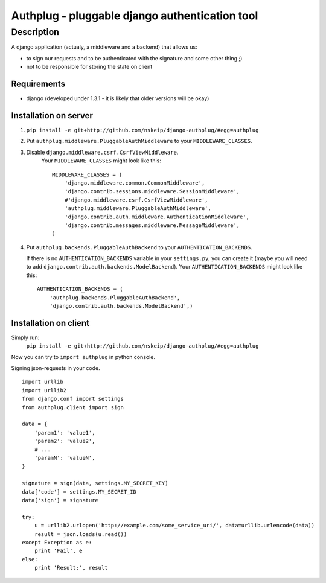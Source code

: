 ===============================================
Authplug - pluggable django authentication tool
===============================================

-----------
Description
-----------

A django application (actualy, a middleware and a backend) that allows us:

* to sign our requests and to be authenticated with the signature and some other thing ;)
* not to be responsible for storing the state on client

Requirements
------------

* django (developed under 1.3.1 - it is likely that older versions will be okay)

Installation on server
----------------------

1. ``pip install -e git+http://github.com/nskeip/django-authplug/#egg=authplug``

2. Put ``authplug.middleware.PluggableAuthMiddleware`` to your ``MIDDLEWARE_CLASSES``.

3. Disable ``django.middleware.csrf.CsrfViewMiddleware``.
    Your ``MIDDLEWARE_CLASSES`` might look like this:
    ::

        MIDDLEWARE_CLASSES = (
            'django.middleware.common.CommonMiddleware',
            'django.contrib.sessions.middleware.SessionMiddleware',
            #'django.middleware.csrf.CsrfViewMiddleware',
            'authplug.middleware.PluggableAuthMiddleware',
            'django.contrib.auth.middleware.AuthenticationMiddleware',
            'django.contrib.messages.middleware.MessageMiddleware',
        )

4. Put ``authplug.backends.PluggableAuthBackend`` to your ``AUTHENTICATION_BACKENDS``.

   If there is no ``AUTHENTICATION_BACKENDS`` variable in your ``settings.py``,
   you can create it (maybe you will need to add ``django.contrib.auth.backends.ModelBackend``).
   Your ``AUTHENTICATION_BACKENDS`` might look like this:
   ::

        AUTHENTICATION_BACKENDS = (
            'authplug.backends.PluggableAuthBackend',
            'django.contrib.auth.backends.ModelBackend',)

Installation on client
----------------------

Simply run:
    ``pip install -e git+http://github.com/nskeip/django-authplug/#egg=authplug``

Now you can try to ``import authplug`` in python console.

Signing json-requests in your code.
::

    import urllib
    import urllib2
    from django.conf import settings
    from authplug.client import sign

    data = {
        'param1': 'value1',
        'param2': 'value2',
        # ...
        'paramN': 'valueN',
    }

    signature = sign(data, settings.MY_SECRET_KEY)
    data['code'] = settings.MY_SECRET_ID
    data['sign'] = signature

    try:
        u = urllib2.urlopen('http://example.com/some_service_uri/', data=urllib.urlencode(data))
        result = json.loads(u.read())
    except Exception as e:
        print 'Fail', e
    else:
        print 'Result:', result

